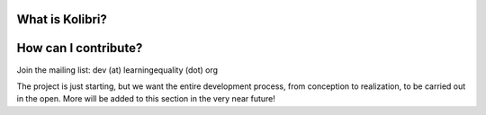 What is Kolibri?
----------------

How can I contribute?
---------------------

Join the mailing list: dev (at) learningequality (dot) org

The project is just starting, but we want the entire development process, from conception to realization, to be carried
out in the open. More will be added to this section in the very near future!